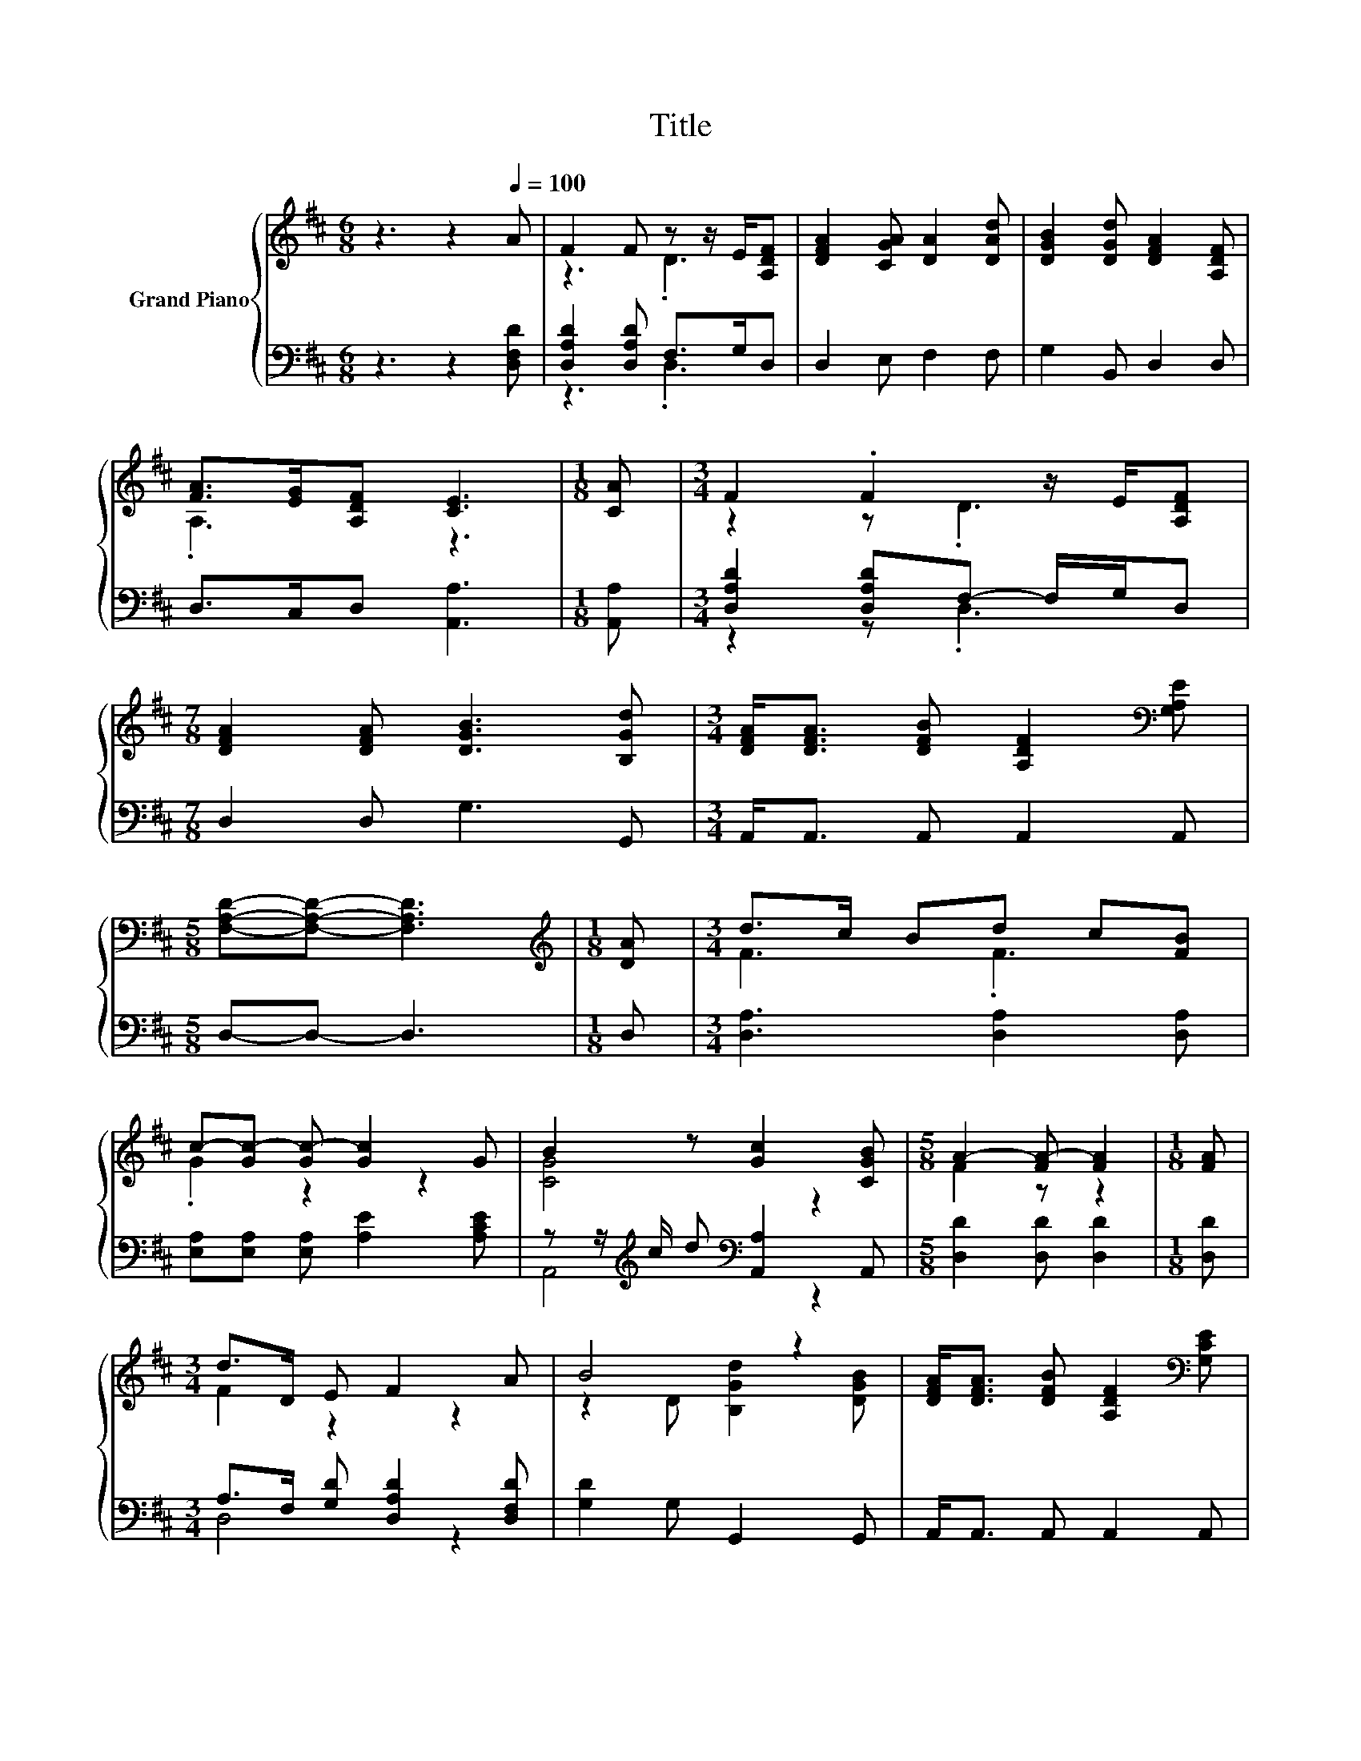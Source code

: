 X:1
T:Title
%%score { ( 1 3 ) | ( 2 4 ) }
L:1/8
M:6/8
K:D
V:1 treble nm="Grand Piano"
V:3 treble 
V:2 bass 
V:4 bass 
V:1
 z3 z2[Q:1/4=100] A | F2 F z z/ E/[A,DF] | [DFA]2 [CGA] [DA]2 [DAd] | [DGB]2 [DGd] [DFA]2 [A,DF] | %4
 [FA]>[EG][A,DF] [CE]3 |[M:1/8] [CA] |[M:3/4] F2 .F2 z/ E/[A,DF] | %7
[M:7/8] [DFA]2 [DFA] [DGB]3 [B,Gd] |[M:3/4] [DFA]<[DFA] [DFB] [A,DF]2[K:bass] [G,A,E] | %9
[M:5/8] [F,A,D]-[F,A,D]- [F,A,D]3 |[M:1/8][K:treble] [DA] |[M:3/4] d>c Bd c[FB] | %12
 c-[Gc-] [Gc-] [Gc]2 G | B2 z [Gc]2 [CGB] |[M:5/8] A2- [FA-] [FA]2 |[M:1/8] [FA] | %16
[M:3/4] d>D E F2 A | B4 z2 | [DFA]<[DFA] [DFB] [A,DF]2[K:bass] [G,CE] | %19
[M:5/8] [F,A,D]-[F,A,D]- [F,A,D]3 |] %20
V:2
 z3 z2 [D,F,D] | [D,A,D]2 [D,A,D] F,>G,D, | D,2 E, F,2 F, | G,2 B,, D,2 D, | D,>C,D, [A,,A,]3 | %5
[M:1/8] [A,,A,] |[M:3/4] [D,A,D]2 [D,A,D]F,- F,/G,/D, |[M:7/8] D,2 D, G,3 G,, | %8
[M:3/4] A,,<A,, A,, A,,2 A,, |[M:5/8] D,-D,- D,3 |[M:1/8] D, |[M:3/4] [D,A,]3 [D,A,]2 [D,A,] | %12
 [E,A,][E,A,] [E,A,] [A,E]2 [A,CE] | z z/[K:treble] c/ d[K:bass] [A,,A,]2 A,, | %14
[M:5/8] [D,D]2 [D,D] [D,D]2 |[M:1/8] [D,D] |[M:3/4] A,>F, [G,D] [D,A,D]2 [D,F,D] | %17
 [G,D]2 G, G,,2 G,, | A,,<A,, A,, A,,2 A,, |[M:5/8] D,-D,- D,3 |] %20
V:3
 x6 | z3 .D3 | x6 | x6 | .A,3 z3 |[M:1/8] x |[M:3/4] z2 z .D3 |[M:7/8] x7 |[M:3/4] x5[K:bass] x | %9
[M:5/8] x5 |[M:1/8][K:treble] x |[M:3/4] F3 .F3 | .G2 z2 z2 | [CG]4 z2 |[M:5/8] F2 z z2 | %15
[M:1/8] x |[M:3/4] F2 z2 z2 | z2 D [B,Gd]2 [DGB] | x5[K:bass] x |[M:5/8] x5 |] %20
V:4
 x6 | z3 .D,3 | x6 | x6 | x6 |[M:1/8] x |[M:3/4] z2 z .D,3 |[M:7/8] x7 |[M:3/4] x6 |[M:5/8] x5 | %10
[M:1/8] x |[M:3/4] x6 | x6 | A,,4[K:treble][K:bass] z2 |[M:5/8] x5 |[M:1/8] x |[M:3/4] D,4 z2 | %17
 x6 | x6 |[M:5/8] x5 |] %20

